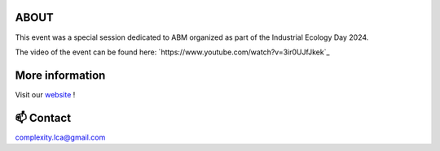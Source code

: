 ABOUT
=====

This event was a special session dedicated to ABM organized as part of the \
Industrial Ecology Day 2024.

The video of the event can be found here: `https://www.youtube.com/watch?v=3ir0UJfJkek`_

More information
================

Visit our `website <https://complexitylca.github.io>`_ ! 


📫 Contact
==========

complexity.lca@gmail.com

